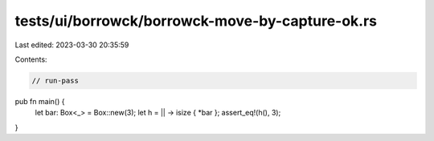 tests/ui/borrowck/borrowck-move-by-capture-ok.rs
================================================

Last edited: 2023-03-30 20:35:59

Contents:

.. code-block:: rs

    // run-pass

pub fn main() {
    let bar: Box<_> = Box::new(3);
    let h = || -> isize { *bar };
    assert_eq!(h(), 3);
}


